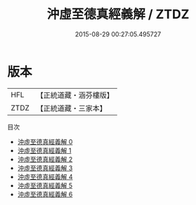#+TITLE: 沖虛至德真經義解 / ZTDZ

#+DATE: 2015-08-29 00:27:05.495727
* 版本
 |       HFL|【正統道藏・涵芬樓版】|
 |      ZTDZ|【正統道藏・三家本】|
目次
 - [[file:KR5c0122_000.txt][沖虛至德真經義解 0]]
 - [[file:KR5c0122_001.txt][沖虛至德真經義解 1]]
 - [[file:KR5c0122_002.txt][沖虛至德真經義解 2]]
 - [[file:KR5c0122_003.txt][沖虛至德真經義解 3]]
 - [[file:KR5c0122_004.txt][沖虛至德真經義解 4]]
 - [[file:KR5c0122_005.txt][沖虛至德真經義解 5]]
 - [[file:KR5c0122_006.txt][沖虛至德真經義解 6]]
